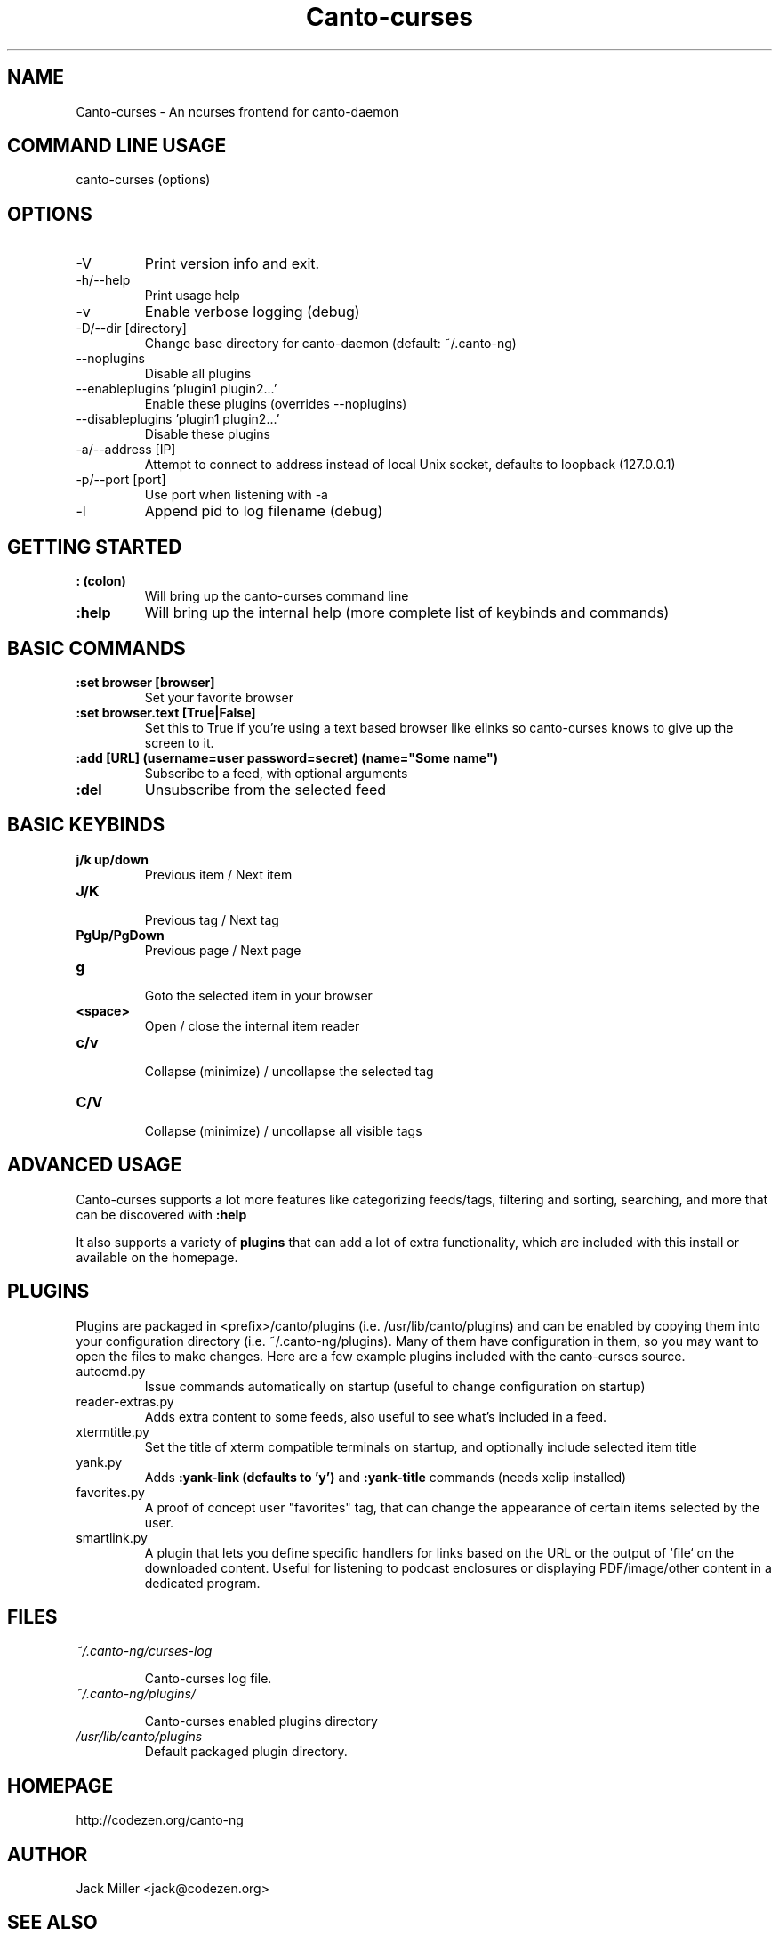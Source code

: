 .TH Canto-curses 1 "Canto-curses"

.SH NAME
Canto-curses \- An ncurses frontend for canto-daemon

.SH COMMAND LINE USAGE
canto-curses (options)

.SH OPTIONS

.TP
\-V
Print version info and exit.

.TP
\-h/--help
Print usage help

.TP
\-v
Enable verbose logging (debug)

.TP
\-D/--dir [directory]
Change base directory for canto-daemon (default: ~/.canto-ng)

.TP
\-\-noplugins
Disable all plugins

.TP
\-\-enableplugins 'plugin1 plugin2...'
Enable these plugins (overrides --noplugins)

.TP
\-\-disableplugins 'plugin1 plugin2...'
Disable these plugins

.TP
\-a/--address [IP]
Attempt to connect to address instead of local Unix socket, defaults to
loopback (127.0.0.1)

.TP
\-p/--port [port]
Use port when listening with -a

.TP
\-l
Append pid to log filename (debug)

.SH GETTING STARTED

.TP
.B : (colon)
Will bring up the canto-curses command line

.TP
.B :help
Will bring up the internal help (more complete list of keybinds and commands)

.SH BASIC COMMANDS

.TP
.B :set browser [browser]
Set your favorite browser

.TP
.B :set browser.text [True|False]
Set this to True if you're using a text based browser like elinks so canto-curses knows to give up the screen to it.

.TP
.B :add [URL] (username=user password=secret) (name="Some name")
Subscribe to a feed, with optional arguments

.TP
.B :del
Unsubscribe from the selected feed

.SH BASIC KEYBINDS

.TP
.B j/k up/down
.br
Previous item / Next item

.TP
.B J/K
.br
Previous tag / Next tag

.TP
.B PgUp/PgDown
.br
Previous page / Next page

.TP
.B g
.br
Goto the selected item in your browser

.TP
.B <space>
.br
Open / close the internal item reader

.TP
.B c/v
.br
Collapse (minimize) / uncollapse the selected tag

.TP
.B C/V
.br
Collapse (minimize) / uncollapse all visible tags

.SH ADVANCED USAGE

Canto-curses supports a lot more features like categorizing feeds/tags, filtering and sorting, searching, and more that can be discovered with
.B :help

It also supports a variety of
.B plugins
that can add a lot of extra functionality, which are included with this install
or available on the homepage.

.SH PLUGINS

Plugins are packaged in <prefix>/canto/plugins (i.e. /usr/lib/canto/plugins)
and can be enabled by copying them into your configuration directory (i.e.
~/.canto-ng/plugins). Many of them have configuration in them, so you may want
to open the files to make changes. Here are a few example plugins included with
the canto-curses source.

.TP
autocmd.py
Issue commands automatically on startup (useful to change configuration on startup)

.TP
reader-extras.py
Adds extra content to some feeds, also useful to see what's included in a feed.

.TP
xtermtitle.py
Set the title of xterm compatible terminals on startup, and optionally include selected item title

.TP
yank.py
Adds
.B :yank-link (defaults to 'y')
and
.B :yank-title
commands (needs xclip installed)

.TP
favorites.py
A proof of concept user "favorites" tag, that can change the appearance of certain items selected by the user.

.TP
smartlink.py
A plugin that lets you define specific handlers for links based on the URL or the output of `file` on the downloaded content. Useful for listening to podcast enclosures or displaying PDF/image/other content in a dedicated program.

.SH FILES
.TP
.I ~/.canto-ng/curses-log

Canto-curses log file.

.TP
.I ~/.canto-ng/plugins/

Canto-curses enabled plugins directory

.TP
.I /usr/lib/canto/plugins
Default packaged plugin directory.


.SH HOMEPAGE
http://codezen.org/canto-ng

.SH AUTHOR
Jack Miller <jack@codezen.org>

.SH SEE ALSO
.BR canto-daemon (1)
.BR canto-remote (1)

